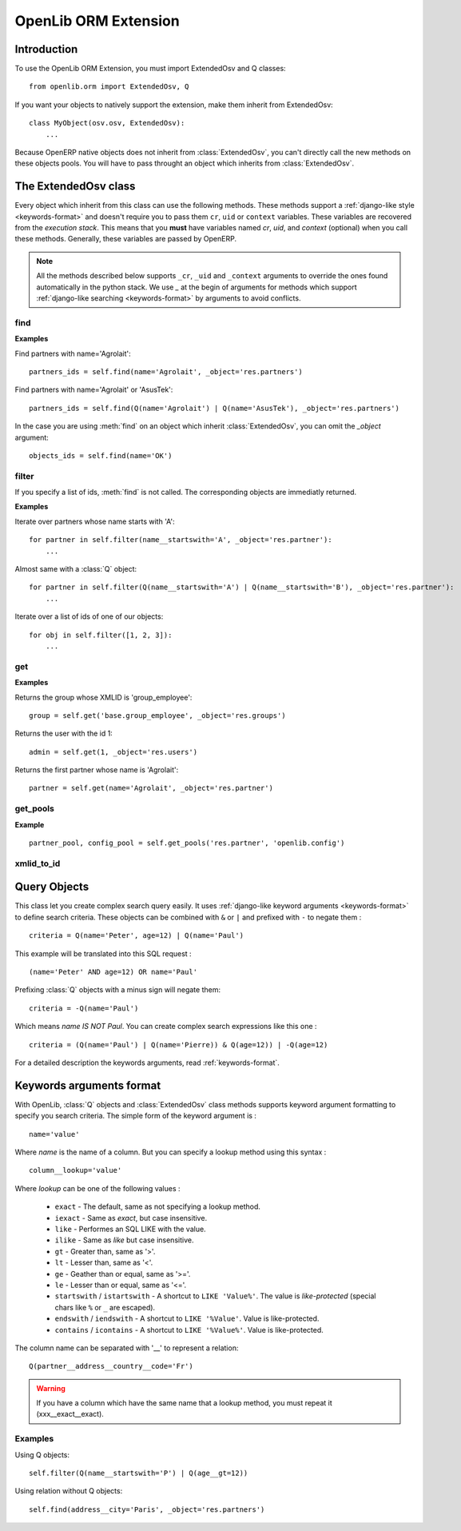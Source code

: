 OpenLib ORM Extension
=====================

.. module:: openlib.orm
    :synopsis: An extension to the OpenERP ORM.
.. currentmodule :: openlib.orm

Introduction
------------

To use the OpenLib ORM Extension, you must import ExtendedOsv and Q classes: ::

    from openlib.orm import ExtendedOsv, Q

If you want your objects to natively support the extension, make them inherit from ExtendedOsv: ::

    class MyObject(osv.osv, ExtendedOsv):
        ...

Because OpenERP native objects does not inherit from :class:`ExtendedOsv`, you can't directly call the new methods
on these objects pools. You will have to pass throught an object which inherits from :class:`ExtendedOsv`.

The ExtendedOsv class
---------------------

.. class:: ExtendedOsv

Every object which inherit from this class can use the following methods. These methods support a
:ref:`django-like style <keywords-format>` and doesn't require you to pass them  ``cr``, ``uid`` or ``context``
variables. These variables are recovered from the *execution stack*. This means that you **must** have variables named
*cr*, *uid*, and *context* (optional) when you call these methods. Generally, these variables are passed by OpenERP.

.. note::

    All the methods described below supports ``_cr``, ``_uid`` and ``_context`` arguments to override the ones found
    automatically in the python stack. We use *_* at the begin of arguments for methods which support
    :ref:`django-like searching <keywords-format>` by arguments to avoid conflicts.

find
~~~~

.. method:: ExtendedOsv.find([q=None, _object=None, _offset=0, _limit=None, _order=None, _count=None,  **kwargs])

    This methods is an equivalent to the builtin :meth:`search` method but let you use a django-like syntax or
    :class:`Q` objects instead of the polish notation used in :meth:`search`.

    :param q: A :class:`Q` object (the query).
    :param kwargs: :ref:`Search keywords <keywords-format>` if you don't use :class:`Q`.
    :returns: A list of integers, corresponding to ids found.

    .. note ::

        If you specify one of the ``_limit``, ``_offset``, ``_order`` or ``_count`` arguments, they will be passed to :meth:`search`.

**Examples**

Find partners with name='Agrolait': ::

    partners_ids = self.find(name='Agrolait', _object='res.partners')

Find partners with name='Agrolait' or 'AsusTek': ::

    partners_ids = self.find(Q(name='Agrolait') | Q(name='AsusTek'), _object='res.partners')

In the case you are using :meth:`find` on an object which inherit :class:`ExtendedOsv`, you can omit the *_object*
argument: ::

    objects_ids = self.find(name='OK')

filter
~~~~~~

.. method:: ExtendedOsv.filter([value=None, _object=None, **kwargs])

    This method is a kind of search-and-browse. It uses :meth:`find` to search ids and then return the result of a
    :meth:`browse` call so you can iterate over the results.

    :param value: Can be a :class:`Q` object or a list of ids.
    :param kwargs: :ref:`Search keywords <keywords-format>` if you don't specify *value*.
    :returns: A list of objects as returned by :meth:`browse`.

If you specify a list of ids, :meth:`find` is not called. The corresponding objects are immediatly returned.

**Examples**

Iterate over partners whose name starts with 'A': ::

    for partner in self.filter(name__startswith='A', _object='res.partner'):
        ...

Almost same with a :class:`Q` object: ::

    for partner in self.filter(Q(name__startswith='A') | Q(name__startswith='B'), _object='res.partner'):
        ...

Iterate over a list of ids of one of our objects: ::

    for obj in self.filter([1, 2, 3]):
        ...

get
~~~

.. method:: ExtendedOsv.get([value=None, _object=None, **kwargs])

    This method act like :meth:`filter` but returns only one object. *value* can be one of the following :

        * An ``integer``, then the object corresponding to this id is returned
        * A ``string``, then the object with this XMLID is returned
        * A :class:`Q` object, return the first object corresponding to the criteria.
        * ``None``, then the first object corresponding to the :ref:`search keywords <keywords-format>` is returned

    :param value: The search criteria (see above)
    :param kwargs: If *value* is None, :ref:`search keywords <keywords-format>`
    :returns: An object as returned by :meth:`browse` or ``None``.

**Examples**

Returns the group whose XMLID is 'group_employee': ::

    group = self.get('base.group_employee', _object='res.groups')

Returns the user with the id 1: ::

    admin = self.get(1, _object='res.users')

Returns the first partner whose name is 'Agrolait': ::

    partner = self.get(name='Agrolait', _object='res.partner')

get_pools
~~~~~~~~~

.. method :: ExtendedOsv.get_pools(*args)

    An equivalent of ``sel.pool.get`` which supports more than one argument.

    :returns: A list of pool objects for each pool name passed as argument.

**Example**

::

    partner_pool, config_pool = self.get_pools('res.partner', 'openlib.config')


xmlid_to_id
~~~~~~~~~~~

.. method:: ExtendedOsv.xmlid_to_id(cr, uid, xmlid, context=None)

    This method returns the database ID corresponding the ``xmlid`` passed, or ``None``.

    .. note::

        This method does not uses automatic detection of ``cr``, ``uid`` and ``context``.

Query Objects
-------------

.. class:: Q

This class let you create complex search query easily. It uses :ref:`django-like keyword arguments <keywords-format>` to define search criteria.
These objects can be combined with ``&`` or ``|`` and prefixed with ``-`` to negate them : ::

    criteria = Q(name='Peter', age=12) | Q(name='Paul')

This example will be translated into this SQL request : ::

    (name='Peter' AND age=12) OR name='Paul'

Prefixing :class:`Q` objects with a minus sign will negate them: ::

    criteria = -Q(name='Paul')

Which means *name IS NOT Paul*. You can create complex search expressions like this one : ::

    criteria = (Q(name='Paul') | Q(name='Pierre)) & Q(age=12)) | -Q(age=12)

For a detailed description the keywords arguments, read :ref:`keywords-format`.

.. _keywords-format:

Keywords arguments format
-------------------------

With OpenLib, :class:`Q` objects and :class:`ExtendedOsv` class methods supports keyword argument formatting to specify
you search criteria. The simple form of the keyword argument is : ::

    name='value'

Where *name* is the name of a column. But you can specify a lookup method using this syntax : ::

    column__lookup='value'

Where *lookup* can be one of the following values :

    * ``exact`` - The default, same as not specifying a lookup method.
    * ``iexact`` - Same as *exact*, but case insensitive.
    * ``like`` - Performes an SQL LIKE with the value.
    * ``ilike`` - Same as *like* but case insensitive.
    * ``gt`` - Greater than, same as '>'.
    * ``lt`` - Lesser than, same as '<'.
    * ``ge`` - Geather than or equal, same as '>='.
    * ``le`` - Lesser than or equal, same as '<='.
    * ``startswith`` / ``istartswith`` - A shortcut to ``LIKE 'Value%'``. The value is *like-protected* (special chars like ``%`` or ``_`` are escaped).
    * ``endswith`` / ``iendswith`` - A shortcut to ``LIKE '%Value'``. Value is like-protected.
    * ``contains`` / ``icontains`` - A shortcut to ``LIKE '%Value%'``. Value is like-protected.

The column name can be separated with '__' to represent a relation: ::

    Q(partner__address__country__code='Fr')
    
.. warning::

    If you have a column which have the same name that a lookup method, you must repeat it (xxx__exact__exact).

Examples
~~~~~~~~

Using Q objects: ::

    self.filter(Q(name__startswith='P') | Q(age__gt=12))

Using relation without Q objects: ::

    self.find(address__city='Paris', _object='res.partners')
